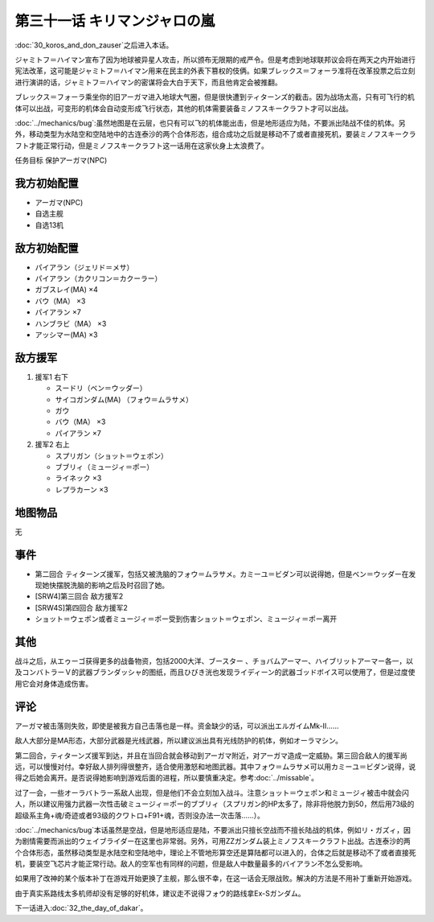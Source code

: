 第三十一话 キリマンジャロの嵐
=================================================

:doc:`30_koros_and_don_zauser`\ 之后进入本话。

ジャミトフ＝ハイマン宣布了因为地球被异星人攻击，所以颁布无限期的戒严令。但是考虑到地球联邦议会将在两天之内开始进行宪法改革，这可能是ジャミトフ＝ハイマン用来在民主的外表下篡权的伎俩。如果ブレックス＝フォーラ准将在改革投票之后立刻进行演讲的话，ジャミトフ＝ハイマン的密谋将会大白于天下，而且他肯定会被推翻。

ブレックス＝フォーラ乘坐你的旧アーガマ进入地球大气圈，但是很快遭到ティターンズ的截击。因为战场太高，只有可飞行的机体可以出战，可变形的机体会自动变形成飞行状态，其他的机体需要装备ミノフスキークラフト才可以出战。

:doc:`../mechanics/bug`\ :虽然地图是在云层，也只有可以飞的机体能出击，但是地形适应为陆，不要派出陆战不佳的机体。另外，移动类型为水陆空和空陆地中的古连泰沙的两个合体形态，组合成功之后就是移动不了或者直接死机，要装ミノフスキークラフト才能正常行动，但是ミノフスキークラフト这一话用在这家伙身上太浪费了。

任务目标	保护アーガマ(NPC)

----------------
我方初始配置
----------------

* アーガマ(NPC)
* 自选主舰
* 自选13机


----------------
敌方初始配置	
----------------

* パイアラン（ジェリド＝メサ）
* パイアラン（カクリコン＝カクーラー）
* ガブスレイ(MA) ×4
* バウ（MA） ×3
* パイアラン ×7
* ハンブラビ（MA） ×3
* アッシマー(MA)  ×3

----------------
敌方援军
----------------
#. 援军1 右下

   * スードリ（ベン＝ウッダー）
   * サイコガンダム(MA) （フォウ＝ムラサメ）
   * ガウ
   * バウ（MA） ×3
   * パイアラン ×7

#. 援军2 右上

   * スプリガン（ショット＝ウェポン）
   * ブブリィ（ミュージィ＝ポー）
   * ライネック ×3
   * レプラカーン ×3

-------------
地图物品
-------------

无

-------------
事件	
-------------

* 第二回合 ティターンズ援军，包括又被洗脑的フォウ＝ムラサメ。カミーユ＝ビダン可以说得她，但是ベン＝ウッダー在发现她快摆脱洗脑的影响之后及时召回了她。
* [SRW4]第三回合 敌方援军2
* [SRW4S]第四回合 敌方援军2
* ショット＝ウェポン或者ミュージィ＝ポー受到伤害ショット＝ウェポン、ミュージィ＝ポー离开

.. rst-class::center
.. flat-table::   
   :class: text-center, align-items-center

   * - :cspan:`1` :doc:`../missable`：是否说得フォウ
   * - .. admonition:: 说得フォウ
          :class: attention

          フォウ 1/2

          リムル 2/4

          ライネック 2/5

     - .. admonition:: 不说得フォウ
          :class: attention

          ロザミィ 1/6

          Ex-Sガンダム 3/4

-------------
其他
-------------

战斗之后，从エゥーゴ获得更多的战备物资，包括2000大洋、ブースター 、チョバムアーマー、ハイブリットアーマー各一，以及コンバトラーＶ的武器ブランダッシャ的图纸，而且ひびき洸也发现ライディーン的武器ゴッドボイス可以使用了，但是过度使用它会对身体造成伤害。

-------------
评论	
-------------

アーガマ被击落则失败，即使是被我方自己击落也是一样。资金缺少的话，可以派出エルガイムMk-II……

敌人大部分是MA形态，大部分武器是光线武器，所以建议派出具有光线防护的机体，例如オーラマシン。

第二回合，ティターンズ援军到达，并且在当回合就会移动到アーガマ附近，对アーガマ造成一定威胁。第三回合敌人的援军尚远，可以慢慢对付。幸好敌人排列得很整齐，适合使用激怒和地图武器。其中フォウ＝ムラサメ可以用カミーユ＝ビダン说得，说得之后她会离开。是否说得她影响到游戏后面的进程，所以要慎重决定。参考\ :doc:`../missable`\ 。

过了一会，一些オーラバトラー系敌人出现，但是他们不会立刻加入战斗。注意ショット＝ウェポン和ミュージィ被击中就会闪人，所以建议用强力武器一次性击破ミュージィ＝ポー的ブブリィ（スプリガン的HP太多了，除非将他脱力到50，然后用73级的超级系主角+魂/奇迹或者93级的クワトロ+F91+魂，否则没办法一次击落……）。

:doc:`../mechanics/bug`\ 本话虽然是空战，但是地形适应是陆，不要派出只擅长空战而不擅长陆战的机体，例如リ・ガズィ，因为剧情需要而派出的ウェイブライダー在这里也非常弱。另外，可用ZZガンダム装上ミノフスキークラフト出战。古连泰沙的两个合体形态，虽然移动类型是水陆空和空陆地中，理论上不管地形算空还是算陆都可以进入的，合体之后就是移动不了或者直接死机，要装空飞芯片才能正常行动。敌人的空军也有同样的问题，但是敌人中数量最多的バイアラン不怎么受影响。

如果用了改神的某个版本补丁在游戏开始更换了主舰，那么很不幸，在这一话会无限战败。解决的方法是不用补丁重新开始游戏。

由于真实系路线太多机师却没有足够的好机体，建议走不说得フォウ的路线拿Ex-Sガンダム。

下一话进入\ :doc:`32_the_day_of_dakar`\ 。



